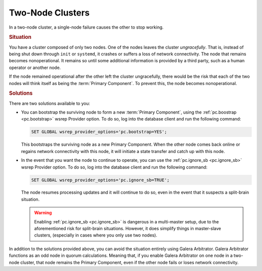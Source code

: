 =======================
Two-Node Clusters
=======================
.. _`two-node-clusters`:

In a two-node cluster, a single-node failure causes the other to stop working.

.. rubric:: Situation

You have a cluster composed of only two nodes.  One of the nodes leaves the cluster *ungracefully*.  That is, instead of being shut down through ``init`` or ``systemd``, it crashes or suffers a loss of network connectivity.  The node that remains becomes nonoperational.  It remains so until some additional information is provided by a third party, such as a human operator or another node.

If the node remained operational after the other left the cluster ungracefully, there would be the risk that each of the two nodes will think itself as being the :term:`Primary Component`.  To prevent this, the node becomes nonoperational.



.. rubric:: Solutions

There are two solutions available to you:

- You can bootstrap the surviving node to form a new :term:`Primary Component`, using the :ref:`pc.boostrap <pc.bootstrap>` wsrep Provider option.  To do so, log into the database client and run the following command:

  .. code-block:: mysql

     SET GLOBAL wsrep_provider_options='pc.bootstrap=YES';

  This bootstraps the surviving node as a new Primary Component.  When the other node comes back online or regains network connectivity with this node, it will initiate a state transfer and catch up with this node.

- In the event that you want the node to continue to operate, you can use the :ref:`pc.ignore_sb <pc.ignore_sb>` wsrep Provider option.  To do so, log into the database client and run the following command:

  .. code-block:: mysql

     SET GLOBAL wsrep_provider_options='pc.ignore_sb=TRUE';

  The node resumes processing updates and it will continue to do so, even in the event that it suspects a split-brain situation.


  .. warning:: Enabling :ref:`pc.ignore_sb <pc.ignore_sb>` is dangerous in a multi-master setup, due to the aforementioned risk for split-brain situations.  However, it does simplify things in master-slave clusters, (especially in cases where you only use two nodes).

In addition to the solutions provided above, you can avoid the situation entirely using Galera Arbitrator.  Galera Arbitrator functions as an odd node in quorum calculations.  Meaning that, if you enable Galera Arbitrator on one node in a two-node cluster, that node remains the Primary Component, even if the other node fails or loses network connectivity.

.. see also:: For more information, see :doc:`arbitrator`.
	    











